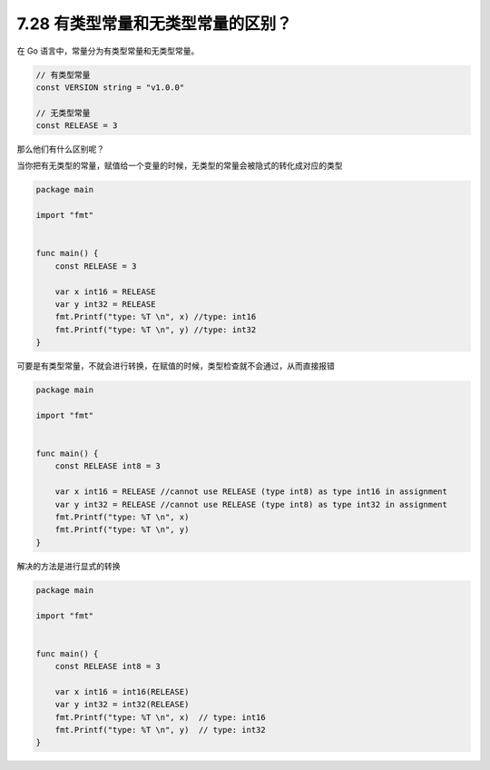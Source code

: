 7.28 有类型常量和无类型常量的区别？
===================================

在 Go 语言中，常量分为有类型常量和无类型常量。

.. code:: go

   // 有类型常量
   const VERSION string = "v1.0.0"

   // 无类型常量
   const RELEASE = 3

那么他们有什么区别呢？

当你把有无类型的常量，赋值给一个变量的时候，无类型的常量会被隐式的转化成对应的类型

.. code:: go

   package main

   import "fmt"


   func main() {
       const RELEASE = 3

       var x int16 = RELEASE
       var y int32 = RELEASE
       fmt.Printf("type: %T \n", x) //type: int16
       fmt.Printf("type: %T \n", y) //type: int32 
   }

可要是有类型常量，不就会进行转换，在赋值的时候，类型检查就不会通过，从而直接报错

.. code:: go

   package main

   import "fmt"


   func main() {
       const RELEASE int8 = 3

       var x int16 = RELEASE //cannot use RELEASE (type int8) as type int16 in assignment
       var y int32 = RELEASE //cannot use RELEASE (type int8) as type int32 in assignment
       fmt.Printf("type: %T \n", x) 
       fmt.Printf("type: %T \n", y) 
   }

解决的方法是进行显式的转换

.. code:: go

   package main

   import "fmt"


   func main() {
       const RELEASE int8 = 3

       var x int16 = int16(RELEASE) 
       var y int32 = int32(RELEASE) 
       fmt.Printf("type: %T \n", x)  // type: int16
       fmt.Printf("type: %T \n", y)  // type: int32
   }
